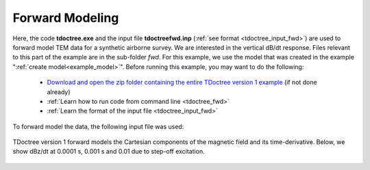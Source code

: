 .. _example_fwd:

Forward Modeling
================

Here, the code **tdoctree.exe** and the input file **tdoctreefwd.inp** (:ref:`see format <tdoctree_input_fwd>`) are used to forward model TEM data for a synthetic airborne survey. We are interested in the vertical dB/dt response. Files relevant to this part of the example are in the sub-folder *fwd*. For this example, we use the model that was created in the example ":ref:`create model<example_model>`". Before running this example, you may want to do the following:

	- `Download and open the zip folder containing the entire TDoctree version 1 example <https://github.com/ubcgif/tdoctree/raw/tdoctree/assets/tdoctree_v1_example.zip>`__ (if not done already)
	- :ref:`Learn how to run code from command line <tdoctree_fwd>`
	- :ref:`Learn the format of the input file <tdoctree_input_fwd>`

To forward model the data, the following input file was used:

.. figure:: ../inputfiles/images/fwd_input.png
     :align: center
     :width: 700

TDoctree version 1 forward models the Cartesian components of the magnetic field and its time-derivative. Below, we show dBz/dt at 0.0001 s, 0.001 s and 0.01 due to step-off excitation.

.. figure:: images/fwd.png
     :align: center
     :width: 700



